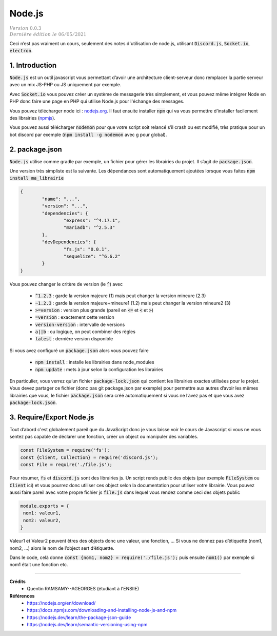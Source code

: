 .. _node:

========
Node.js
========

| :math:`\color{grey}{Version \ 0.0.3}`
| :math:`\color{grey}{Dernière \ édition \ le \ 06/05/2021}`

Ceci n’est pas vraiment un cours, seulement des notes
d'utilisation de node.js, utilisant :code:`Discord.js`, :code:`Socket.io`,
:code:`electron`.

1. Introduction
=================

:code:`Node.js` est un outil javascript vous permettant d’avoir une architecture
client-serveur donc remplacer la partie serveur avec un mix JS-PHP ou JS uniquement
par exemple.

Avec :code:`Socket.io` vous pouvez créer un système de messagerie très simplement, et vous pouvez
même intégrer Node en PHP donc faire une page en PHP qui utilise Node.js pour l'échange des messages.

Vous pouvez télécharger node ici : `nodejs.org <https://nodejs.org/en/download/>`_. Il faut
ensuite installer :code:`npm` qui va vous permettre d’installer facilement
des librairies (`npmjs <https://docs.npmjs.com/downloading-and-installing-node-js-and-npm>`_).

Vous pouvez aussi télécharger :code:`nodemon` pour que votre script soit relancé s’il crash ou est modifié,
très pratique pour un bot discord par exemple (:code:`npm install -g nodemon` avec g pour global).

2. package.json
==================

:code:`Node.js` utilise comme gradle par exemple, un fichier pour gérer les librairies
du projet. Il s’agit de :code:`package.json`.

Une version très simpliste est la suivante. Les dépendances sont automatiquement
ajoutées lorsque vous faites :code:`npm install ma_librairie`

.. code:: json

		{
			"name": "...",
			"version": "...",
			"dependencies": {
				"express": "^4.17.1",
				"mariadb": "^2.5.3"
			},
			"devDependencies": {
				"fs.js": "0.0.1",
				"sequelize": "^6.6.2"
			}
		}

Vous pouvez changer le critère de version (le :code:`^`) avec

	* :code:`^1.2.3` : garde la version majeure (1) mais peut changer la version mineure (2.3)
	* :code:`~1.2.3` : garde la version majeure+mineure1 (1.2) mais peut changer la version mineure2 (3)
	* :code:`>=version` : version plus grande (pareil en :code:`<=` et :code:`<` et :code:`>`)
	* :code:`=version` : exactement cette version
	* :code:`version-version` : intervalle de versions
	* :code:`a||b` : ou logique, on peut combiner des règles
	* :code:`latest` : dernière version disponible

Si vous avez configuré un :code:`package.json` alors vous pouvez faire

	* :code:`npm install` : installe les librairies dans node_modules
	* :code:`npm update` : mets à jour selon la configuration les librairies

En particulier, vous verrez qu’un fichier :code:`package-lock.json`
qui contient les librairies exactes utilisées pour le projet. Vous devez
partager ce fichier (donc pas git package.json par exemple)
pour permettre aux autres d’avoir les mêmes librairies que vous, le fichier
:code:`package.json` sera créé automatiquement si vous
ne l’avez pas et que vous avez :code:`package-lock.json`.

3. Require/Export Node.js
===========================

Tout d’abord c'est globalement pareil que du JavaScript donc je vous
laisse voir le cours de Javascript si vous ne vous sentez pas capable
de déclarer une fonction, créer un object ou manipuler des variables.

.. code:: js

	const FileSystem = require('fs');
	const {Client, Collection} = require('discord.js');
	const File = require('./file.js');

Pour résumer, :code:`fs` et :code:`discord.js` sont des librairies
js. Un script rends public des objets (par exemple :code:`FileSystem`
ou :code:`Client` ici) et vous pourrez donc utiliser ces object selon la documentation pour utiliser
votre librairie. Vous pouvez aussi faire pareil avec votre propre fichier js :code:`file.js`
dans lequel vous rendez comme ceci des objets public

.. code:: js

		module.exports = {
		 nom1: valeur1,
		 nom2: valeur2,
		}

Valeur1 et Valeur2 peuvent êtres des objects donc une valeur, une fonction, ... Si vous ne donnez pas
d’étiquette (nom1, nom2, ...) alors le nom de l’object sert d’étiquette.

Dans le code, celà donne :code:`const {nom1, nom2} = require('./file.js');` puis ensuite
:code:`nom1()` par exemple si nom1 était une fonction etc.

-----

**Crédits**
	* Quentin RAMSAMY--AGEORGES (étudiant à l'ENSIIE)

**Références**
	* https://nodejs.org/en/download/
	* https://docs.npmjs.com/downloading-and-installing-node-js-and-npm
	* https://nodejs.dev/learn/the-package-json-guide
	* https://nodejs.dev/learn/semantic-versioning-using-npm